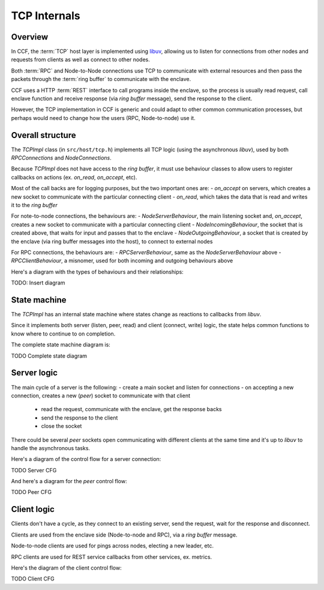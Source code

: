TCP Internals
=============

Overview
~~~~~~~~

In CCF, the :term:`TCP` host layer is implemented using `libuv <https://libuv.org/>`_, allowing us to listen for connections from other nodes and requests from clients as well as connect to other nodes.

Both :term:`RPC` and Node-to-Node connections use TCP to communicate with external resources and then pass the packets through the :term:`ring buffer` to communicate with the enclave.

CCF uses a HTTP :term:`REST` interface to call programs inside the enclave, so the process is usually read request, call enclave function and receive response (via `ring buffer` message), send the response to the client.

However, the TCP implementation in CCF is generic and could adapt to other common communication processes, but perhaps would need to change how the users (RPC, Node-to-node) use it.

Overall structure
~~~~~~~~~~~~~~~~~

The `TCPImpl` class (in ``src/host/tcp.h``) implements all TCP logic (using the asynchronous `libuv`), used by both `RPCConnections` and `NodeConnections`.

Because `TCPImpl` does not have access to the `ring buffer`, it must use behaviour classes to allow users to register callbacks on actions (ex. `on_read`, `on_accept`, etc).

Most of the call backs are for logging purposes, but the two important ones are:
- `on_accept` on servers, which creates a new socket to communicate with the particular connecting client
- `on_read`, which takes the data that is read and writes it to the `ring buffer`

For note-to-node connections, the behaviours are:
- `NodeServerBehaviour`, the main listening socket and, `on_accept`, creates a new socket to communicate with a particular connecting client
- `NodeIncomingBehaviour`, the socket that is created above, that waits for input and passes that to the enclave
- `NodeOutgoingBehaviour`, a socket that is created by the enclave (via ring buffer messages into the host), to connect to external nodes

For RPC connections, the behaviours are:
- `RPCServerBehaviour`, same as the `NodeServerBehaviour` above
- `RPCClientBehaviour`, a misnomer, used for both incoming and outgoing behaviours above

Here's a diagram with the types of behaviours and their relationships:

TODO: Insert diagram

State machine
~~~~~~~~~~~~~

The `TCPImpl` has an internal state machine where states change as reactions to callbacks from `libuv`.

Since it implements both server (listen, peer, read) and client (connect, write) logic, the state helps common functions to know where to continue to on completion.

The complete state machine diagram is:

TODO Complete state diagram

Server logic
~~~~~~~~~~~~

The main cycle of a server is the following:
- create a main socket and listen for connections
- on accepting a new connection, creates a new (`peer`) socket to communicate with that client
  - read the request, communicate with the enclave, get the response backs
  - send the response to the client
  - close the socket

There could be several `peer` sockets open communicating with different clients at the same time and it's up to `libuv` to handle the asynchronous tasks.

Here's a diagram of the control flow for a server connection:

TODO Server CFG

And here's a diagram for the `peer` control flow:

TODO Peer CFG

Client logic
~~~~~~~~~~~~

Clients don't have a cycle, as they connect to an existing server, send the request, wait for the response and disconnect.

Clients are used from the enclave side (Node-to-node and RPC), via a `ring buffer` message.

Node-to-node clients are used for pings across nodes, electing a new leader, etc.

RPC clients are used for REST service callbacks from other services, ex. metrics.

Here's the diagram of the client control flow:

TODO Client CFG
